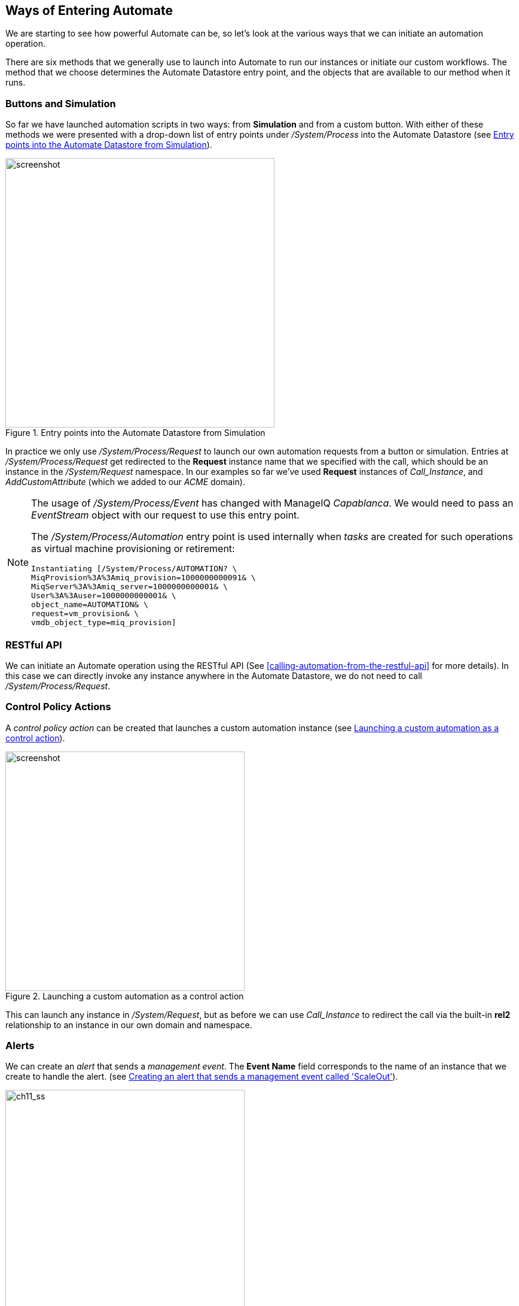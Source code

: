 [[ways-of-entering-automate]]
== Ways of Entering Automate

We are starting to see how powerful Automate can be, so let's look at the various ways that we can initiate an automation operation.

There are six methods that we generally use to launch into Automate to run our instances or initiate our custom workflows. The method that we choose determines the Automate Datastore entry point, and the objects that are available to our method when it runs.

=== Buttons and Simulation

So far we have launched automation scripts in two ways: from **Simulation** and from a custom button. With either of these methods we were presented with a drop-down list of entry points under _/System/Process_ into the Automate Datastore (see <<c11i1>>).

[[c11i1]]
.Entry points into the Automate Datastore from Simulation
image::images/ch11_ss4.png[screenshot,450,align="center"]

In practice we only use _/System/Process/Request_ to launch our own automation requests from a button or simulation. Entries at _/System/Process/Request_ get redirected to the *Request* instance name that we specified with the call, which should be an instance in the _/System/Request_ namespace. In our examples so far we've used *Request* instances of _Call_Instance_, and _AddCustomAttribute_ (which we added to our _ACME_ domain).

[NOTE]
====
The usage of _/System/Process/Event_ has changed with ManageIQ _Capablanca_. We would need to pass an _EventStream_ object with our request to use this entry point.

The _/System/Process/Automation_ entry point is used internally when _tasks_ are created for such operations as virtual machine provisioning or retirement:

----
Instantiating [/System/Process/AUTOMATION? \
MiqProvision%3A%3Amiq_provision=1000000000091& \
MiqServer%3A%3Amiq_server=1000000000001& \
User%3A%3Auser=1000000000001& \
object_name=AUTOMATION& \
request=vm_provision& \
vmdb_object_type=miq_provision]
----
====

=== RESTful API

We can initiate an Automate operation using the RESTful API (See <<calling-automation-from-the-restful-api>> for more details). In this case we can directly invoke any instance anywhere in the Automate Datastore, we do not need to call _/System/Process/Request_.

=== Control Policy Actions

A _control policy action_ can be created that launches a custom automation instance (see <<c11i2>>).

[[c11i2]]
.Launching a custom automation as a control action
image::images/ch11_ss1.png[screenshot,400,align="center"]

This can launch any instance in _/System/Request_, but as before we can use _Call_Instance_ to redirect the call via the built-in *rel2* relationship to an instance in our own domain and namespace.

=== Alerts

We can create an _alert_ that sends a _management event_. The *Event Name* field corresponds to the name of an instance that we create to handle the alert. (see <<c11i3>>).

[[c11i3]]
.Creating an alert that sends a management event called 'ScaleOut'
image::images/ch11_ss2.png[ch11_ss,400,align="center"]

In CloudForms 3.2 (ManageIQ _Botvinnik_) and prior this called an instance under _/System/Event_ in the Automate Datastore that corresponds to the Management Event name. Since CloudForms 4.0 (ManageIQ _Capablanca_) the location name now corresponds to the position in the Event Switchboard _/System/Event/CustomEvent/Alert_. We can clone the _/System/Event/CustomEvent/Alert_ namespace into our own domain, and add the corresponding instance (see <<c11i4>>).

[[c11i4]]
.Adding an instance to processs an alert management event
image::images/ch11_ss3.png[screenshot,300,align="center"]

This instance will now be run when the alert is triggered.

=== Service Dialog Dynamic Elements

We can launch an Automate instance anywhere in the Automate Datastore from a dynamic service dialog element. In practice this type of script is designed specifically to populate the element, and we wouldn't launch a general workflow in this manner. We cover dynamic service dialog elements more in <<service-dialogs>>. 

=== Finding Out How Our Method Has Been Called

Our entry point into Automate governs the content of +$evm.root+ - this is the object whose instantiation took us into Automate. If we write a generically useful method such as one that adds a disk to a virtual machine, it might be useful to be able to call it in several ways, without necessarily knowing what +$evm.root+ might contain.

For example we might wish to add a disk during the provisioning workflow for the VM; from a button on an existing VM object in the WebUI, or even from an external RESTful call into the Automate Engine, passing the VM ID as an argument. The content of +$evm.root+ is different in each of these cases.

For each of these cases we need to access the target VM object in a different way, but we can use the +$evm.root['vmdb_object_type']+ key to help us establish context:

[source,ruby]
----
case $evm.root['vmdb_object_type']
when 'miq_provision'                  # called from a VM provision workflow
  vm = $evm.root['miq_provision'].destination
  ...
when 'vm'
  vm = $evm.root['vm']                # called from a button
  ...
when 'automation_task'                # called from a RESTful automation request
  attrs = $evm.root['automation_task'].options[:attrs]
  vm_id = attrs[:vm_id]
  vm = $evm.vmdb('vm').find_by_id(vm_id)
  ...
end
----

=== Summary

In this chapter we've learned the various ways that we can enter Automate and start running our scripts. We've also learned how to create generically useful methods that can be called in several ways, and how to establish their running context using +$evm.root['vmdb_object_type']+.

Many of the Automate methods that we write are usable in several different contexts; as part of a virtual machine provisioning workflow, or from a button for example. They may be run from the first instance called when we enter Automate, or via a relationship in another instance already running in the Automation Engine. This instance might even be a state machine (we discuss state machines in <<state-machines>>), in which case we might need to signal an exit condition using +$evm.root['ae_result']+:

[source,ruby]
----
  # Normal exit
  $evm.root['ae_result'] = 'ok'
  exit MIQ_OK
rescue => err
  $evm.root['ae_result'] = 'error'
  $evm.root['ae_reason'] = "Unspecified error, see automation.log for backtrace"
  exit MIQ_STOP
----

If we take all of these possible factors into account when we write our scripts, we add flexibility in how they can be used and called. We increase code reuse, and reduce the sprawl of multiple similar scripts in our custom domains.


